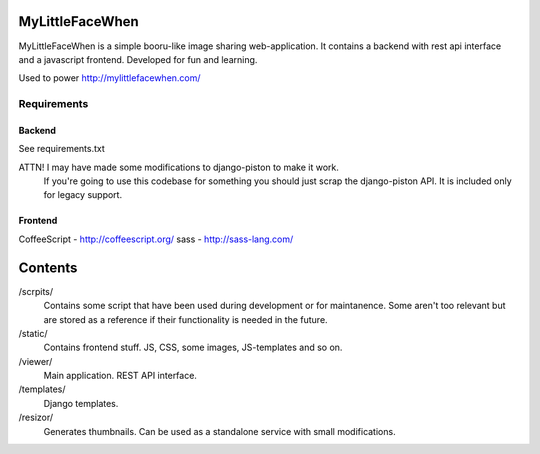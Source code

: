 ================
MyLittleFaceWhen
================

MyLittleFaceWhen is a simple booru-like image sharing web-application. It 
contains a backend with rest api interface and a javascript frontend. 
Developed for fun and learning.

Used to power http://mylittlefacewhen.com/

Requirements
============

Backend
-------
See requirements.txt

ATTN! I may have made some modifications to django-piston to make it work. 
      If you're going to use this codebase for something you should just 
      scrap the django-piston API. It is included only for legacy support.

Frontend
--------
CoffeeScript - http://coffeescript.org/
sass - http://sass-lang.com/


========
Contents
========

/scrpits/
            Contains some script that have been used during development or
            for maintanence. Some aren't too relevant but are stored as a
            reference if their functionality is needed in the future.

/static/    
            Contains frontend stuff. JS, CSS, some images, JS-templates and so on.

/viewer/    
            Main application. REST API interface.

/templates/ 
            Django templates.

/resizor/   
            Generates thumbnails. Can be used as a standalone service with
            small modifications.

